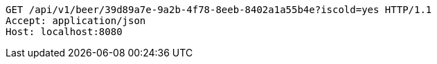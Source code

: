 [source,http,options="nowrap"]
----
GET /api/v1/beer/39d89a7e-9a2b-4f78-8eeb-8402a1a55b4e?iscold=yes HTTP/1.1
Accept: application/json
Host: localhost:8080

----